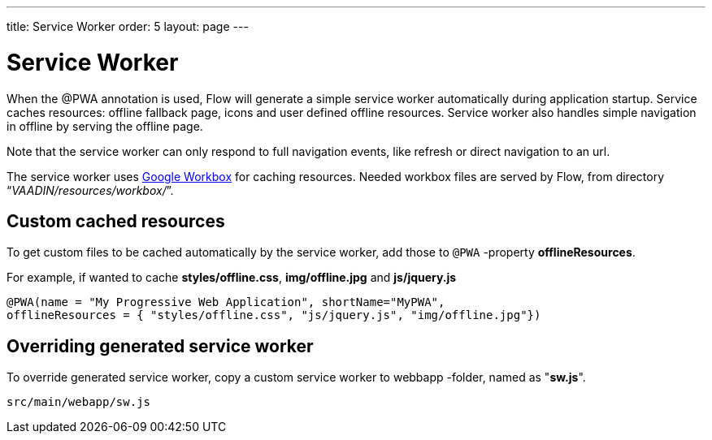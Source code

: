---
title: Service Worker
order: 5
layout: page
---

= Service Worker


When the @PWA annotation is used, Flow will generate a simple service worker
automatically during application startup. Service caches resources:
offline fallback page, icons and user defined offline resources.
Service worker also handles simple navigation in offline by serving the offline
page.

Note that the service worker can only respond to full navigation events, like
refresh or direct navigation to an url.

The service worker uses https://developers.google.com/web/tools/workbox/[Google Workbox]
for caching resources. Needed workbox files are served by Flow, from directory
“_VAADIN/resources/workbox/_”.

== Custom cached resources

To get custom files to be cached automatically by the service worker, add those
to `@PWA` -property *offlineResources*.

For example, if wanted to cache *styles/offline.css*, *img/offline.jpg* and *js/jquery.js*
```
@PWA(name = "My Progressive Web Application", shortName="MyPWA",
offlineResources = { "styles/offline.css", "js/jquery.js", "img/offline.jpg"})
```

== Overriding generated service worker

To override generated service worker, copy a custom service worker to webbapp
-folder, named as "*sw.js*".

```
src/main/webapp/sw.js
```

